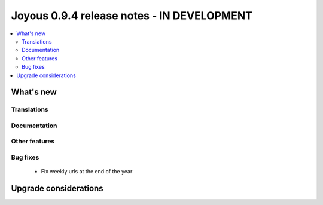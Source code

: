 ==========================
Joyous 0.9.4 release notes - IN DEVELOPMENT
==========================

.. contents::
    :local:
    :depth: 3


What's new
==========

Translations
~~~~~~~~~~~~


Documentation
~~~~~~~~~~~~~

Other features
~~~~~~~~~~~~~~

Bug fixes
~~~~~~~~~
 * Fix weekly urls at the end of the year

Upgrade considerations
======================


